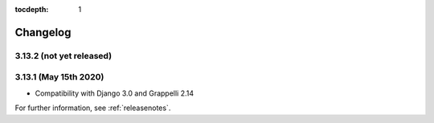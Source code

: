 :tocdepth: 1

.. |grappelli| replace:: Grappelli
.. |filebrowser| replace:: FileBrowser

.. _changelog:

Changelog
=========

3.13.2 (not yet released)
-------------------------

3.13.1 (May 15th 2020)
----------------------

* Compatibility with Django 3.0 and Grappelli 2.14

For further information, see :ref:`releasenotes`.
